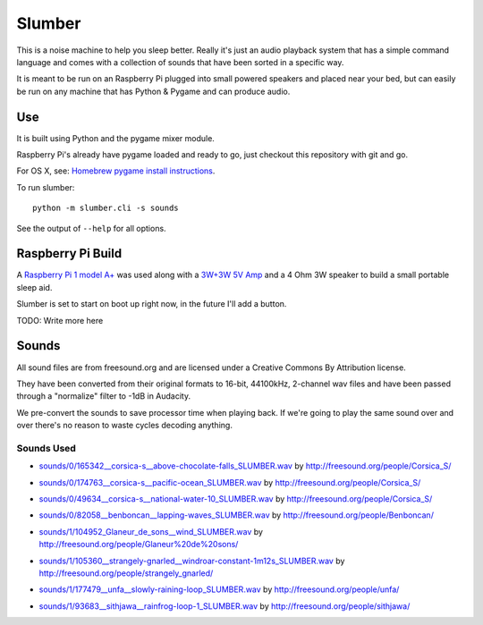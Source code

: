 Slumber
=======

This is a noise machine to help you sleep better.  Really it's just an audio playback system that has a simple command
language and comes with a collection of sounds that have been sorted in a specific way.

It is meant to be run on an Raspberry Pi plugged into small powered speakers and placed near your bed, but can easily
be run on any machine that has Python & Pygame and can produce audio.

Use
---

It is built using Python and the pygame mixer module.

Raspberry Pi's already have pygame loaded and ready to go, just checkout this repository with git and go.

For OS X, see: `Homebrew pygame install instructions`_.

.. _Homebrew pygame install instructions: https://bitbucket.org/pygame/pygame/issues/82/homebrew-on-leopard-fails-to-install#comment-627494

To run slumber::

    python -m slumber.cli -s sounds

See the output of ``--help`` for all options.


Raspberry Pi Build
------------------

A `Raspberry Pi 1 model A+`_ was used along with a `3W+3W 5V Amp`_ and a 4 Ohm 3W speaker to build a small portable
sleep aid.

Slumber is set to start on boot up right now, in the future I'll add a button.

.. _Raspberry Pi 1 model A+: https://www.raspberrypi.org/products/model-a-plus/
.. _3W+3W 5V Amp: http://www.amazon.com/gp/product/B00C4N410G

TODO: Write more here

Sounds
------

All sound files are from freesound.org and are licensed under a Creative Commons By Attribution license.

They have been converted from their original formats to 16-bit, 44100kHz, 2-channel wav files and have been passed
through a "normalize" filter to -1dB in Audacity.

We pre-convert the sounds to save processor time when playing back.  If we're going to play the same
sound over and over there's no reason to waste cycles decoding anything.

Sounds Used
~~~~~~~~~~~

* `sounds/0/165342__corsica-s__above-chocolate-falls_SLUMBER.wav`_ by http://freesound.org/people/Corsica_S/
.. _sounds/0/165342__corsica-s__above-chocolate-falls_SLUMBER.wav: http://freesound.org/people/Corsica_S/sounds/165342/
* `sounds/0/174763__corsica-s__pacific-ocean_SLUMBER.wav`_ by http://freesound.org/people/Corsica_S/
.. _sounds/0/174763__corsica-s__pacific-ocean_SLUMBER.wav: http://freesound.org/people/Corsica_S/sounds/174763/
* `sounds/0/49634__corsica-s__national-water-10_SLUMBER.wav`_ by http://freesound.org/people/Corsica_S/
.. _sounds/0/49634__corsica-s__national-water-10_SLUMBER.wav: http://freesound.org/people/Corsica_S/sounds/49634/
* `sounds/0/82058__benboncan__lapping-waves_SLUMBER.wav`_ by http://freesound.org/people/Benboncan/
.. _sounds/0/82058__benboncan__lapping-waves_SLUMBER.wav: http://freesound.org/people/Benboncan/sounds/82058/
* `sounds/1/104952_Glaneur_de_sons__wind_SLUMBER.wav`_ by http://freesound.org/people/Glaneur%20de%20sons/
.. _sounds/1/104952_Glaneur_de_sons__wind_SLUMBER.wav: http://freesound.org/people/Glaneur%20de%20sons/sounds/104952/
* `sounds/1/105360__strangely-gnarled__windroar-constant-1m12s_SLUMBER.wav`_ by http://freesound.org/people/strangely_gnarled/
.. _sounds/1/105360__strangely-gnarled__windroar-constant-1m12s_SLUMBER.wav: http://freesound.org/people/strangely_gnarled/sounds/105360/
* `sounds/1/177479__unfa__slowly-raining-loop_SLUMBER.wav`_ by http://freesound.org/people/unfa/
.. _sounds/1/177479__unfa__slowly-raining-loop_SLUMBER.wav: http://freesound.org/people/unfa/sounds/177479/
* `sounds/1/93683__sithjawa__rainfrog-loop-1_SLUMBER.wav`_ by http://freesound.org/people/sithjawa/
.. _sounds/1/93683__sithjawa__rainfrog-loop-1_SLUMBER.wav: http://freesound.org/people/sithjawa/sounds/93683/

.. vim: set tw=100 wrap spell :
